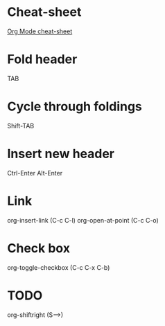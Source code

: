* Cheat-sheet

[[https://orgmode.org/orgcard.pdf][Org Mode cheat-sheet]]

* Fold header
TAB

* Cycle through foldings
Shift-TAB

* Insert new header
Ctrl-Enter
Alt-Enter

* Link
org-insert-link   (C-c C-l)
org-open-at-point (C-c C-o)

* Check box
org-toggle-checkbox (C-c C-x C-b)

* TODO
org-shiftright (S-->)
